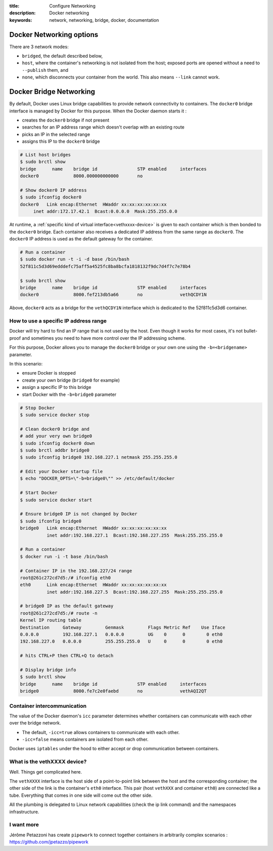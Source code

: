 :title: Configure Networking
:description: Docker networking
:keywords: network, networking, bridge, docker, documentation

Docker Networking options
=========================

There are 3 network modes:

- ``bridged``, the default described below,
- ``host``, where the container's networking is not isolated from the host;
  exposed ports are opened without a need to ``--publish`` them, and
- ``none``, which disconnects your container from the world. This also means
  ``--link`` cannot work.

Docker Bridge Networking
========================

By default, Docker uses Linux bridge capabilities to provide network connectivity
to containers. The ``docker0`` bridge interface is managed by Docker
for this purpose. When the Docker daemon starts it :

- creates the ``docker0`` bridge if not present
- searches for an IP address range which doesn't overlap with an existing route
- picks an IP in the selected range
- assigns this IP to the ``docker0`` bridge


.. code-block:: bash
    
    # List host bridges
    $ sudo brctl show
    bridge	name	bridge id		STP enabled	interfaces
    docker0		8000.000000000000	no	

    # Show docker0 IP address
    $ sudo ifconfig docker0
    docker0   Link encap:Ethernet  HWaddr xx:xx:xx:xx:xx:xx
   	 inet addr:172.17.42.1  Bcast:0.0.0.0  Mask:255.255.0.0



At runtime, a :ref:`specific kind of virtual
interface<vethxxxx-device>` is given to each container which is then
bonded to the ``docker0`` bridge.  Each container also receives a
dedicated IP address from the same range as ``docker0``. The
``docker0`` IP address is used as the default gateway for the
container.

.. code-block:: bash

    # Run a container
    $ sudo docker run -t -i -d base /bin/bash
    52f811c5d3d69edddefc75aff5a4525fc8ba8bcfa1818132f9dc7d4f7c7e78b4

    $ sudo brctl show
    bridge	name	bridge id		STP enabled	interfaces
    docker0		8000.fef213db5a66	no		vethQCDY1N


Above, ``docker0`` acts as a bridge for the ``vethQCDY1N`` interface
which is dedicated to the 52f811c5d3d6 container.


How to use a specific IP address range
---------------------------------------

Docker will try hard to find an IP range that is not used by the
host.  Even though it works for most cases, it's not bullet-proof and
sometimes you need to have more control over the IP addressing scheme.

For this purpose, Docker allows you to manage the ``docker0`` bridge
or your own one using the ``-b=<bridgename>`` parameter.

In this scenario:

- ensure Docker is stopped
- create your own bridge (``bridge0`` for example)
- assign a specific IP to this bridge
- start Docker with the ``-b=bridge0`` parameter


.. code-block:: bash

    # Stop Docker
    $ sudo service docker stop

    # Clean docker0 bridge and
    # add your very own bridge0
    $ sudo ifconfig docker0 down
    $ sudo brctl addbr bridge0
    $ sudo ifconfig bridge0 192.168.227.1 netmask 255.255.255.0

    # Edit your Docker startup file
    $ echo "DOCKER_OPTS=\"-b=bridge0\"" >> /etc/default/docker 
    
    # Start Docker 
    $ sudo service docker start

    # Ensure bridge0 IP is not changed by Docker
    $ sudo ifconfig bridge0
    bridge0   Link encap:Ethernet  HWaddr xx:xx:xx:xx:xx:xx
              inet addr:192.168.227.1  Bcast:192.168.227.255  Mask:255.255.255.0

    # Run a container
    $ docker run -i -t base /bin/bash

    # Container IP in the 192.168.227/24 range
    root@261c272cd7d5:/# ifconfig eth0
    eth0      Link encap:Ethernet  HWaddr xx:xx:xx:xx:xx:xx
              inet addr:192.168.227.5  Bcast:192.168.227.255  Mask:255.255.255.0

    # bridge0 IP as the default gateway
    root@261c272cd7d5:/# route -n
    Kernel IP routing table
    Destination     Gateway         Genmask         Flags Metric Ref    Use Iface
    0.0.0.0         192.168.227.1   0.0.0.0         UG    0      0        0 eth0
    192.168.227.0   0.0.0.0         255.255.255.0   U     0      0        0 eth0

    # hits CTRL+P then CTRL+Q to detach
   
    # Display bridge info 
    $ sudo brctl show
    bridge 	name	bridge id		STP enabled	interfaces
    bridge0		8000.fe7c2e0faebd	no		vethAQI2QT
    
    
Container intercommunication
-------------------------------

The value of the Docker daemon's ``icc`` parameter determines whether
containers can communicate with each other over the bridge network.

- The default, ``-icc=true`` allows containers to communicate with each other.
- ``-icc=false`` means containers are isolated from each other.

Docker uses ``iptables`` under the hood to either accept or
drop communication between containers.


.. _vethxxxx-device:

What is the vethXXXX device?
-----------------------------------
Well. Things get complicated here.

The ``vethXXXX`` interface is the host side of a point-to-point link
between the host and the corresponding container; the other side of
the link is the container's ``eth0``
interface. This pair (host ``vethXXX`` and container ``eth0``) are
connected like a tube. Everything that comes in one side will come out
the other side.

All the plumbing is delegated to Linux network capabilities (check the
ip link command) and the namespaces infrastructure.


I want more
------------

Jérôme Petazzoni has create ``pipework`` to connect together
containers in arbitrarily complex scenarios :
https://github.com/jpetazzo/pipework

